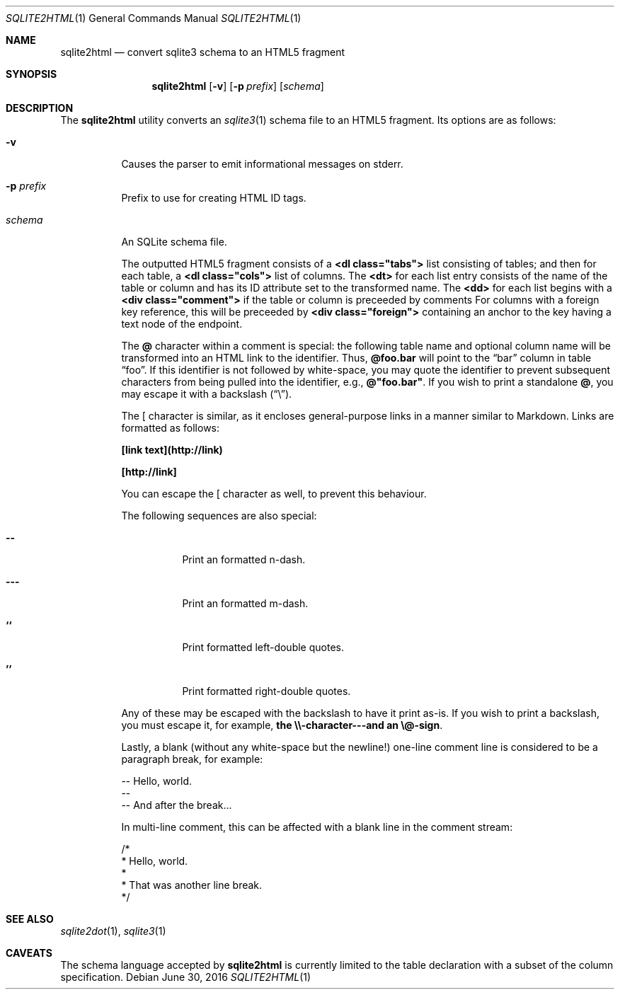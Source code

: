 .\"	$Id$
.\"
.\" Copyright (c) 2016 Kristaps Dzonsons <kristaps@bsd.lv>
.\"
.\" Permission to use, copy, modify, and distribute this software for any
.\" purpose with or without fee is hereby granted, provided that the above
.\" copyright notice and this permission notice appear in all copies.
.\"
.\" THE SOFTWARE IS PROVIDED "AS IS" AND THE AUTHOR DISCLAIMS ALL WARRANTIES
.\" WITH REGARD TO THIS SOFTWARE INCLUDING ALL IMPLIED WARRANTIES OF
.\" MERCHANTABILITY AND FITNESS. IN NO EVENT SHALL THE AUTHOR BE LIABLE FOR
.\" ANY SPECIAL, DIRECT, INDIRECT, OR CONSEQUENTIAL DAMAGES OR ANY DAMAGES
.\" WHATSOEVER RESULTING FROM LOSS OF USE, DATA OR PROFITS, WHETHER IN AN
.\" ACTION OF CONTRACT, NEGLIGENCE OR OTHER TORTIOUS ACTION, ARISING OUT OF
.\" OR IN CONNECTION WITH THE USE OR PERFORMANCE OF THIS SOFTWARE.
.\"
.Dd $Mdocdate: June 30 2016 $
.Dt SQLITE2HTML 1
.Os
.Sh NAME
.Nm sqlite2html
.Nd convert sqlite3 schema to an HTML5 fragment
.\" .Sh LIBRARY
.\" For sections 2, 3, and 9 only.
.\" Not used in OpenBSD.
.Sh SYNOPSIS
.Nm sqlite2html
.Op Fl v
.Op Fl p Ar prefix
.Op Ar schema
.Sh DESCRIPTION
The
.Nm
utility converts an
.Xr sqlite3 1
schema file to an HTML5 fragment.
Its options are as follows:
.Bl -tag -width Ds
.It Fl v
Causes the parser to emit informational messages on stderr.
.It Fl p Ar prefix
Prefix to use for creating HTML ID tags.
.It Ar schema
An SQLite schema file.
.Pp
The outputted HTML5 fragment consists of a
.Li <dl class="tabs">
list consisting of tables; and then for each table, a
.Li <dl class="cols">
list of columns.
The
.Li <dt>
for each list entry consists of the name of the table or column and has
its ID attribute set to the transformed name.
The
.Li <dd>
for each list begins with a
.Li <div class="comment">
if the table or column is preceeded by comments
For columns with a foreign key reference, this will be preceeded by
.Li <div class="foreign">
containing an anchor to the key having a text node of the endpoint.
.Pp
The
.Li @
character within a comment is special: the following table name and
optional column name will be transformed into an HTML link to the
identifier.
Thus,
.Li @foo.bar
will point to the
.Dq bar
column in table
.Dq foo .
If this identifier is not followed by white-space, you may quote the
identifier to prevent subsequent characters from being pulled into the
identifier, e.g.,
.Li @"foo.bar" .
If you wish to print a standalone
.Li @ ,
you may escape it with a backslash
.Pq Dq \e .
.Pp
The
.Li [
character is similar, as it encloses general-purpose links in a manner
similar to Markdown.
Links are formatted as follows:
.Bl -item
.It
.Li [link text](http://link)
.It
.Li [http://link]
.El
.Pp
You can escape the
.Li [
character as well, to prevent this behaviour.
.Pp
The following sequences are also special:
.Bl -tag -width Ds
.It Li --
Print an formatted n-dash.
.It Li ---
Print an formatted m-dash.
.It Li ``
Print formatted left-double quotes.
.It Li ''
Print formatted right-double quotes.
.El
.Pp
Any of these may be escaped with the backslash to have it print as-is.
If you wish to print a backslash, you must escape it, for example,
.Li the \e\e-character---and an \e@-sign .
.Pp
Lastly, a blank (without any white-space but the newline!) one-line
comment line is considered to be a paragraph break, for example:
.Bd -literal
-- Hello, world.
--
-- And after the break...
.Ed
.Pp
In multi-line comment, this can be affected with a blank line in the
comment stream:
.Bd -literal
/* 
 * Hello, world.
 *
 * That was another line break.
 */
.Ed
.Sh SEE ALSO
.Xr sqlite2dot 1 ,
.Xr sqlite3 1
.\" .Sh STANDARDS
.\" .Sh HISTORY
.\" .Sh AUTHORS
.Sh CAVEATS
The schema language accepted by
.Nm
is currently limited to the table declaration with a subset of the
column specification.
.\" .Sh BUGS
.\" .Sh SECURITY CONSIDERATIONS
.\" Not used in OpenBSD.
